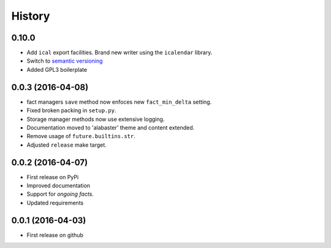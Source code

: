 .. :changelog:

History
=======

0.10.0
------
* Add ``ical`` export facilities. Brand new writer using the ``icalendar`` library.
* Switch to `semantic versioning <http://semver.org>`_
* Added GPL3 boilerplate

0.0.3 (2016-04-08)
-------------------
* fact managers ``save`` method now enfoces new ``fact_min_delta`` setting.
* Fixed broken packing in ``setup.py``.
* Storage manager methods now use extensive logging.
* Documentation moved to 'alabaster' theme and content extended.
* Remove usage of ``future.builtins.str``.
* Adjusted ``release`` make target.

0.0.2 (2016-04-07)
------------------
* First release on PyPi
* Improved documentation
* Support for *ongoing facts*.
* Updated requirements

0.0.1 (2016-04-03)
---------------------
* First release on github
